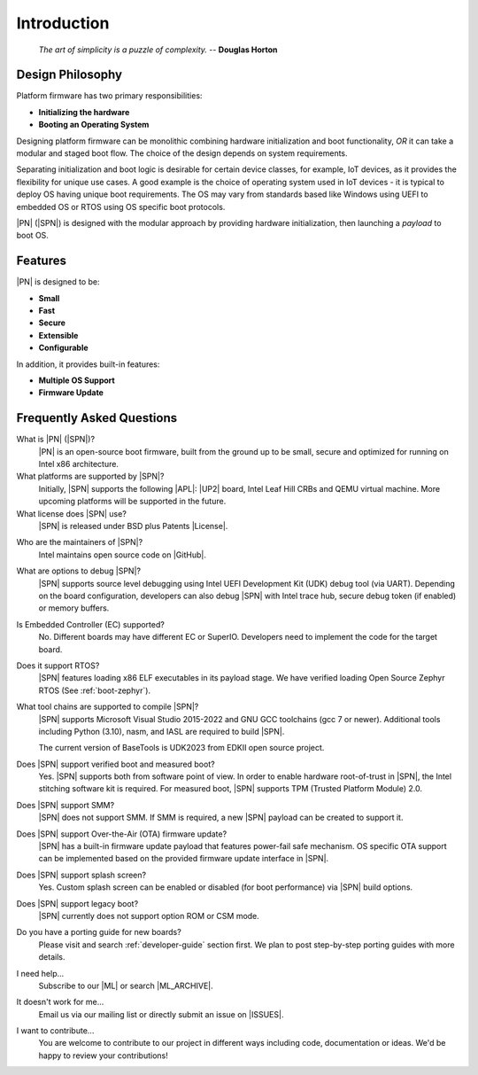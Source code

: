 .. _intro:

Introduction
=============

.. epigraph::

  `The art of simplicity is a puzzle of complexity.` -- **Douglas Horton**


Design Philosophy
-------------------

Platform firmware has two primary responsibilities:

* **Initializing the hardware**
* **Booting an Operating System**

Designing platform firmware can be monolithic combining hardware initialization and boot functionality, *OR* it can take a modular and staged boot flow. The choice of the design depends on system requirements.

Separating initialization and boot logic is desirable for certain device classes, for example, IoT devices, as it provides the flexibility for unique use cases. A good example is the choice of operating system used in IoT devices - it is typical to deploy OS having unique boot requirements. The OS may vary from standards based like Windows using UEFI to embedded OS or RTOS using OS specific boot protocols.

|PN| (|SPN|) is designed with the modular approach by providing hardware initialization, then launching a *payload* to boot OS.


Features
------------

|PN| is designed to be:

* **Small**

* **Fast**

* **Secure**

* **Extensible**

* **Configurable**


In addition, it provides built-in features:

* **Multiple OS Support**

* **Firmware Update**


.. _faqs:

Frequently Asked Questions
---------------------------

What is |PN| (|SPN|)?
    |PN| is an open-source boot firmware, built from the ground up to be small, secure and optimized for running on Intel x86 architecture.

What platforms are supported by |SPN|?
    Initially, |SPN| supports the following |APL|: |UP2| board, Intel Leaf Hill CRBs and QEMU virtual machine. More upcoming platforms will be supported in the future.

What license does |SPN| use?
    |SPN| is released under BSD plus Patents |License|.

.. |License| raw:: html

   <a href="https://opensource.org/licenses/BSDplusPatent" target="_blank">License</a>

Who are the maintainers of |SPN|?
    Intel maintains open source code on |GitHub|.

.. |GitHub| raw:: html

   <a href="https://github.com/slimbootloader/slimbootloader" target="_blank">GitHub</a>

What are options to debug |SPN|?
    |SPN| supports source level debugging using Intel UEFI Development Kit (UDK) debug tool (via UART). Depending on the board configuration, developers can also debug |SPN| with Intel trace hub, secure debug token (if enabled) or memory buffers.

Is Embedded Controller (EC) supported?
    No. Different boards may have different EC or SuperIO. Developers need to implement the code for the target board.

Does it support RTOS?
    |SPN| features loading x86 ELF executables in its payload stage. We have verified loading Open Source Zephyr RTOS (See :ref:`boot-zephyr`).

What tool chains are supported to compile |SPN|?
    |SPN| supports Microsoft Visual Studio 2015-2022 and GNU GCC toolchains (gcc 7 or newer). Additional tools including Python (3.10), nasm, and IASL are required to build |SPN|.

    The current version of BaseTools is UDK2023 from EDKII open source project.

Does |SPN| support verified boot and measured boot?
    Yes. |SPN| supports both from software point of view. In order to enable hardware root-of-trust in |SPN|, the Intel stitching software kit is required. For measured boot, |SPN| supports TPM (Trusted Platform Module) 2.0.

Does |SPN| support SMM?
    |SPN| does not support SMM. If SMM is required, a new |SPN| payload can be created to support it.

Does |SPN| support Over-the-Air (OTA) firmware update?
    |SPN| has a built-in firmware update payload that features power-fail safe mechanism. OS specific OTA support can be implemented based on the provided firmware update interface in |SPN|.

Does |SPN| support splash screen?
    Yes. Custom splash screen can be enabled or disabled (for boot performance) via |SPN| build options.

Does |SPN| support legacy boot?
    |SPN| currently does not support option ROM or CSM mode.

Do you have a porting guide for new boards?
    Please visit and search :ref:`developer-guide` section first. We plan to post step-by-step porting guides with more details.

I need help...
    Subscribe to our |ML| or search |ML_ARCHIVE|.

.. |ML| raw:: html

   <a href="https://groups.io/g/slimbootloader" target="_blank">Mailing List</a>
   
.. |ML_ARCHIVE| raw:: html

   <a href="https://groups.io/g/slimbootloader/topics" target="_blank">Archives</a>

It doesn't work for me...
    Email us via our mailing list or directly submit an issue on |ISSUES|.

.. |ISSUES| raw:: html

   <a href="https://github.com/slimbootloader/slimbootloader/issues" target="_blank">GitHub</a>

I want to contribute...
    You are welcome to contribute to our project in different ways including code, documentation or ideas. We'd be happy to review your contributions!
